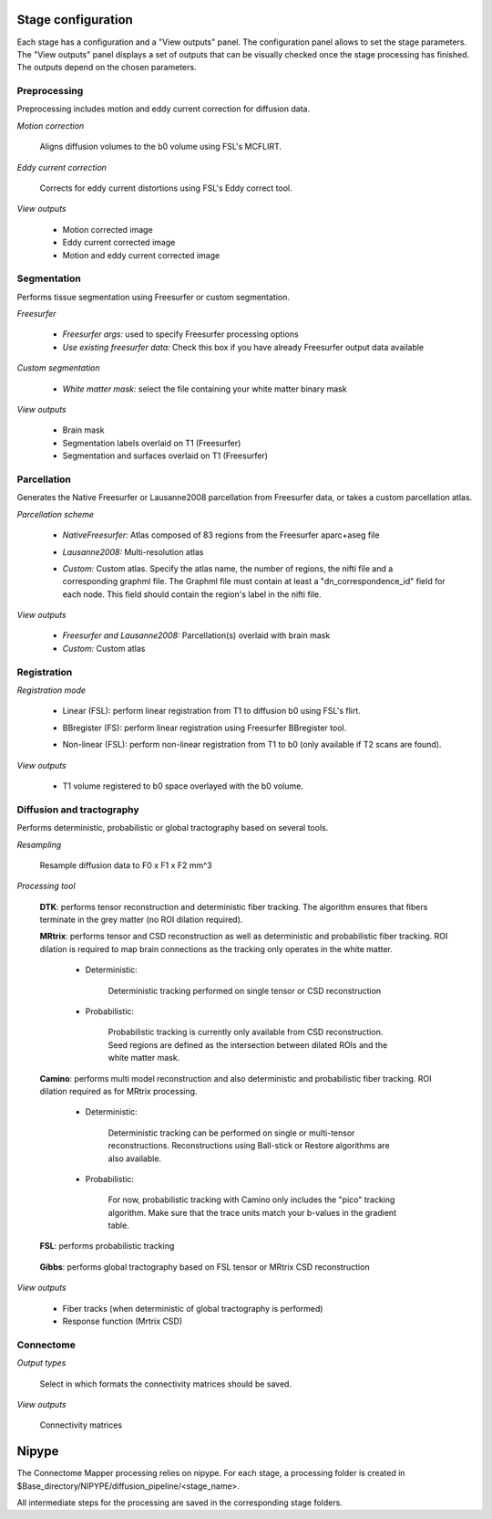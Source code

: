 *******************
Stage configuration
*******************

Each stage has a configuration and a "View outputs" panel. The configuration panel allows to set the stage parameters. The "View outputs" panel displays a set of outputs that can be visually checked once the stage processing has finished. The outputs depend on the chosen parameters.
	
Preprocessing
-------------

Preprocessing includes motion and eddy current correction for diffusion data.

.. image:: images/preprocessing.png
	:align: center

*Motion correction*

	Aligns diffusion volumes to the b0 volume using FSL's MCFLIRT.

*Eddy current correction*

	Corrects for eddy current distortions using FSL's Eddy correct tool.
	
*View outputs*

	* Motion corrected image
	* Eddy current corrected image
	* Motion and eddy current corrected image
	
Segmentation
------------

Performs tissue segmentation using Freesurfer or custom segmentation.  

*Freesurfer*

 	.. image:: images/segmentation_fs.png
		:align: center

	* *Freesurfer args:* used to specify Freesurfer processing options
	* *Use existing freesurfer data:* Check this box if you have already Freesurfer output data available
	
*Custom segmentation*

 	.. image:: images/segmentation_custom.png
		:align: center

	* *White matter mask:* select the file containing your white matter binary mask
	
*View outputs*

	* Brain mask
	* Segmentation labels overlaid on T1 (Freesurfer)
	* Segmentation and surfaces overlaid on T1 (Freesurfer)
	
Parcellation
------------

Generates the Native Freesurfer or Lausanne2008 parcellation from Freesurfer data, or takes a custom parcellation atlas.
	
*Parcellation scheme*

	.. image:: images/parcellation_fs.png
		:align: center

	* *NativeFreesurfer:* Atlas composed of 83 regions from the Freesurfer aparc+aseg file
	
	.. image:: images/parcellation_lausanne2008.png
		:align: center
	
	* *Lausanne2008:* Multi-resolution atlas
	
	.. image:: images/parcellation_custom.png
		:align: center
	
	* *Custom:* Custom atlas. Specify the atlas name, the number of regions, the nifti file and a corresponding graphml file. The Graphml file must contain at least a "dn_correspondence_id" field for each node. This field should contain the region's label in the nifti file.
	
*View outputs*

	* *Freesurfer and Lausanne2008:* Parcellation(s) overlaid with brain mask
	* *Custom:* Custom atlas
	
Registration
------------

*Registration mode*

	.. image:: images/registration_flirt.png
		:align: center

	* Linear (FSL): perform linear registration from T1 to diffusion b0 using FSL's flirt.
	
	.. image:: images/registration_fs.png
		:align: center
	
	* BBregister (FS): perform linear registration using Freesurfer BBregister tool.
	
	.. image:: images/registration_fnirt.png
		:align: center
		
	* Non-linear (FSL): perform non-linear registration from T1 to b0 (only available if T2 scans are found).
	
*View outputs*

	* T1 volume registered to b0 space overlayed with the b0 volume.
	
Diffusion and tractography
--------------------------

Performs deterministic, probabilistic or global tractography based on several tools.
	
*Resampling*

	Resample diffusion data to F0 x F1 x F2 mm^3

*Processing tool*

	.. image:: images/diffusion_dtk.png
		:align: center

	**DTK**: performs tensor reconstruction and deterministic fiber tracking. The algorithm ensures that fibers terminate in the grey matter (no ROI dilation required).
		
	**MRtrix**: performs tensor and CSD reconstruction as well as deterministic and probabilistic fiber tracking. ROI dilation is required to map brain connections as the tracking only operates in the white matter.
		
		* Deterministic:
		
			.. image:: images/diffusion_mrtrix_deterministic.png
				:align: center
				
			Deterministic tracking performed on single tensor or CSD reconstruction
		
		* Probabilistic:
		
			.. image:: images/diffusion_mrtrix_probabilistic.png
				:align: center
		
			Probabilistic tracking is currently only available from CSD reconstruction. Seed regions are defined as the intersection between dilated ROIs and the white matter mask.
			
	**Camino**: performs multi model reconstruction and also deterministic and probabilistic fiber tracking. ROI dilation required as for MRtrix processing.
	
		* Deterministic:
		
			.. image:: images/diffusion_camino_deterministic.png
				:align: center
				
			Deterministic tracking can be performed on single or multi-tensor reconstructions. Reconstructions using Ball-stick or Restore algorithms are also available.
		
		* Probabilistic:
		
			.. image:: images/diffusion_camino_probabilistic.png
				:align: center
		
			For now, probabilistic tracking with Camino only includes the "pico" tracking algorithm. Make sure that the trace units match your b-values in the gradient table.
		
	**FSL**: performs probabilistic tracking
	
		.. image:: images/diffusion_fsl.png
			:align: center
				
	**Gibbs**: performs global tractography based on FSL tensor or MRtrix CSD reconstruction
	
		.. image:: images/diffusion_gibbs.png
			:align: center	
		
	
*View outputs*

	* Fiber tracks (when deterministic of global tractography is performed)
	* Response function (Mrtrix CSD)
	
Connectome
----------

.. image:: images/connectome.png
	:align: center

*Output types*

	Select in which formats the connectivity matrices should be saved.
	
*View outputs*

	Connectivity matrices

******
Nipype 
******

The Connectome Mapper processing relies on nipype. For each stage, a processing folder is created in $Base_directory/NIPYPE/diffusion_pipeline/<stage_name>.

All intermediate steps for the processing are saved in the corresponding stage folders.
	
